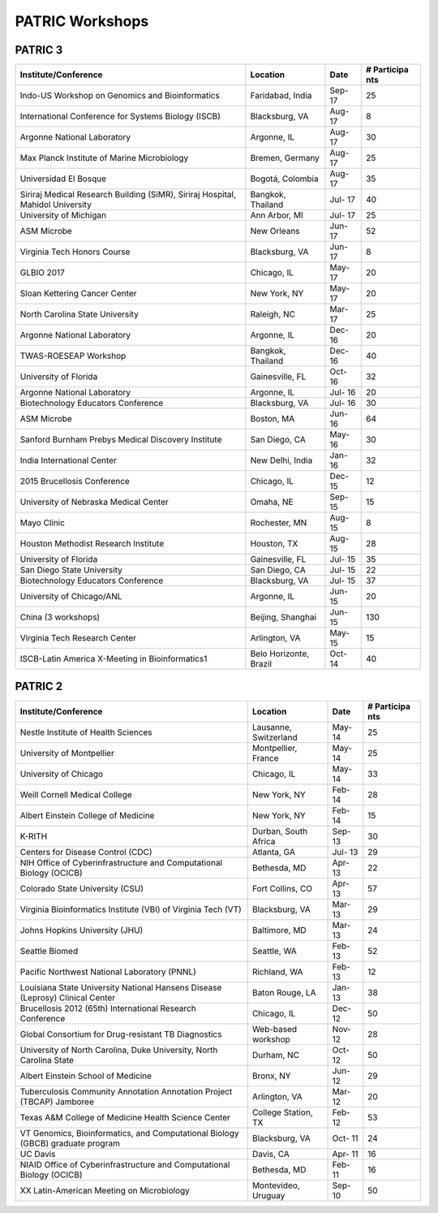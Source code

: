 PATRIC Workshops
================

PATRIC 3
--------

+----------------------------------------------+---------------+------+-----------+
| Institute/Conference                         | Location      | Date | #         |
|                                              |               |      | Participa |
|                                              |               |      | nts       |
+==============================================+===============+======+===========+
| Indo-US Workshop on Genomics and             | Faridabad,    | Sep- | 25        |
| Bioinformatics                               | India         | 17   |           |
+----------------------------------------------+---------------+------+-----------+
| International Conference for Systems Biology | Blacksburg,   | Aug- | 8         |
| (ISCB)                                       | VA            | 17   |           |
+----------------------------------------------+---------------+------+-----------+
| Argonne National Laboratory                  | Argonne, IL   | Aug- | 30        |
|                                              |               | 17   |           |
+----------------------------------------------+---------------+------+-----------+
| Max Planck Institute of Marine Microbiology  | Bremen,       | Aug- | 25        |
|                                              | Germany       | 17   |           |
+----------------------------------------------+---------------+------+-----------+
| Universidad El Bosque                        | Bogotá,       | Aug- | 35        |
|                                              | Colombia      | 17   |           |
+----------------------------------------------+---------------+------+-----------+
| Siriraj Medical Research Building (SiMR),    | Bangkok,      | Jul- | 40        |
| Siriraj Hospital, Mahidol University         | Thailand      | 17   |           |
+----------------------------------------------+---------------+------+-----------+
| University of Michigan                       | Ann Arbor, MI | Jul- | 25        |
|                                              |               | 17   |           |
+----------------------------------------------+---------------+------+-----------+
| ASM Microbe                                  | New Orleans   | Jun- | 52        |
|                                              |               | 17   |           |
+----------------------------------------------+---------------+------+-----------+
| Virginia Tech Honors Course                  | Blacksburg,   | Jun- | 8         |
|                                              | VA            | 17   |           |
+----------------------------------------------+---------------+------+-----------+
| GLBIO 2017                                   | Chicago, IL   | May- | 20        |
|                                              |               | 17   |           |
+----------------------------------------------+---------------+------+-----------+
| Sloan Kettering Cancer Center                | New York, NY  | May- | 20        |
|                                              |               | 17   |           |
+----------------------------------------------+---------------+------+-----------+
| North Carolina State University              | Raleigh, NC   | Mar- | 25        |
|                                              |               | 17   |           |
+----------------------------------------------+---------------+------+-----------+
| Argonne National Laboratory                  | Argonne, IL   | Dec- | 20        |
|                                              |               | 16   |           |
+----------------------------------------------+---------------+------+-----------+
| TWAS-ROESEAP Workshop                        | Bangkok,      | Dec- | 40        |
|                                              | Thailand      | 16   |           |
+----------------------------------------------+---------------+------+-----------+
| University of Florida                        | Gainesville,  | Oct- | 32        |
|                                              | FL            | 16   |           |
+----------------------------------------------+---------------+------+-----------+
| Argonne National Laboratory                  | Argonne, IL   | Jul- | 20        |
|                                              |               | 16   |           |
+----------------------------------------------+---------------+------+-----------+
| Biotechnology Educators Conference           | Blacksburg,   | Jul- | 30        |
|                                              | VA            | 16   |           |
+----------------------------------------------+---------------+------+-----------+
| ASM Microbe                                  | Boston, MA    | Jun- | 64        |
|                                              |               | 16   |           |
+----------------------------------------------+---------------+------+-----------+
| Sanford Burnham Prebys Medical Discovery     | San Diego, CA | May- | 30        |
| Institute                                    |               | 16   |           |
+----------------------------------------------+---------------+------+-----------+
| India International Center                   | New Delhi,    | Jan- | 32        |
|                                              | India         | 16   |           |
+----------------------------------------------+---------------+------+-----------+
| 2015 Brucellosis Conference                  | Chicago, IL   | Dec- | 12        |
|                                              |               | 15   |           |
+----------------------------------------------+---------------+------+-----------+
| University of Nebraska Medical Center        | Omaha, NE     | Sep- | 15        |
|                                              |               | 15   |           |
+----------------------------------------------+---------------+------+-----------+
| Mayo Clinic                                  | Rochester, MN | Aug- | 8         |
|                                              |               | 15   |           |
+----------------------------------------------+---------------+------+-----------+
| Houston Methodist Research Institute         | Houston, TX   | Aug- | 28        |
|                                              |               | 15   |           |
+----------------------------------------------+---------------+------+-----------+
| University of Florida                        | Gainesville,  | Jul- | 35        |
|                                              | FL            | 15   |           |
+----------------------------------------------+---------------+------+-----------+
| San Diego State University                   | San Diego, CA | Jul- | 22        |
|                                              |               | 15   |           |
+----------------------------------------------+---------------+------+-----------+
| Biotechnology Educators Conference           | Blacksburg,   | Jul- | 37        |
|                                              | VA            | 15   |           |
+----------------------------------------------+---------------+------+-----------+
| University of Chicago/ANL                    | Argonne, IL   | Jun- | 20        |
|                                              |               | 15   |           |
+----------------------------------------------+---------------+------+-----------+
| China (3 workshops)                          | Beijing,      | Jun- | 130       |
|                                              | Shanghai      | 15   |           |
+----------------------------------------------+---------------+------+-----------+
| Virginia Tech Research Center                | Arlington, VA | May- | 15        |
|                                              |               | 15   |           |
+----------------------------------------------+---------------+------+-----------+
| ISCB-Latin America X-Meeting in              | Belo          | Oct- | 40        |
| Bioinformatics1                              | Horizonte,    | 14   |           |
|                                              | Brazil        |      |           |
+----------------------------------------------+---------------+------+-----------+

PATRIC 2
--------

+----------------------------------------------+---------------+------+-----------+
| Institute/Conference                         | Location      | Date | #         |
|                                              |               |      | Participa |
|                                              |               |      | nts       |
+==============================================+===============+======+===========+
| Nestle Institute of Health Sciences          | Lausanne,     | May- | 25        |
|                                              | Switzerland   | 14   |           |
+----------------------------------------------+---------------+------+-----------+
| University of Montpellier                    | Montpellier,  | May- | 25        |
|                                              | France        | 14   |           |
+----------------------------------------------+---------------+------+-----------+
| University of Chicago                        | Chicago, IL   | May- | 33        |
|                                              |               | 14   |           |
+----------------------------------------------+---------------+------+-----------+
| Weill Cornell Medical College                | New York, NY  | Feb- | 28        |
|                                              |               | 14   |           |
+----------------------------------------------+---------------+------+-----------+
| Albert Einstein College of Medicine          | New York, NY  | Feb- | 15        |
|                                              |               | 14   |           |
+----------------------------------------------+---------------+------+-----------+
| K-RITH                                       | Durban, South | Sep- | 30        |
|                                              | Africa        | 13   |           |
+----------------------------------------------+---------------+------+-----------+
| Centers for Disease Control (CDC)            | Atlanta, GA   | Jul- | 29        |
|                                              |               | 13   |           |
+----------------------------------------------+---------------+------+-----------+
| NIH Office of Cyberinfrastructure and        | Bethesda, MD  | Apr- | 22        |
| Computational Biology (OCICB)                |               | 13   |           |
+----------------------------------------------+---------------+------+-----------+
| Colorado State University (CSU)              | Fort Collins, | Apr- | 57        |
|                                              | CO            | 13   |           |
+----------------------------------------------+---------------+------+-----------+
| Virginia Bioinformatics Institute (VBI) of   | Blacksburg,   | Mar- | 29        |
| Virginia Tech (VT)                           | VA            | 13   |           |
+----------------------------------------------+---------------+------+-----------+
| Johns Hopkins University (JHU)               | Baltimore, MD | Mar- | 24        |
|                                              |               | 13   |           |
+----------------------------------------------+---------------+------+-----------+
| Seattle Biomed                               | Seattle, WA   | Feb- | 52        |
|                                              |               | 13   |           |
+----------------------------------------------+---------------+------+-----------+
| Pacific Northwest National Laboratory (PNNL) | Richland, WA  | Feb- | 12        |
|                                              |               | 13   |           |
+----------------------------------------------+---------------+------+-----------+
| Louisiana State University National Hansens  | Baton Rouge,  | Jan- | 38        |
| Disease (Leprosy) Clinical Center            | LA            | 13   |           |
+----------------------------------------------+---------------+------+-----------+
| Brucellosis 2012 (65th) International        | Chicago, IL   | Dec- | 50        |
| Research Conference                          |               | 12   |           |
+----------------------------------------------+---------------+------+-----------+
| Global Consortium for Drug-resistant TB      | Web-based     | Nov- | 28        |
| Diagnostics                                  | workshop      | 12   |           |
+----------------------------------------------+---------------+------+-----------+
| University of North Carolina, Duke           | Durham, NC    | Oct- | 50        |
| University, North Carolina State             |               | 12   |           |
+----------------------------------------------+---------------+------+-----------+
| Albert Einstein School of Medicine           | Bronx, NY     | Jun- | 29        |
|                                              |               | 12   |           |
+----------------------------------------------+---------------+------+-----------+
| Tuberculosis Community Annotation Annotation | Arlington, VA | Mar- | 20        |
| Project (TBCAP) Jamboree                     |               | 12   |           |
+----------------------------------------------+---------------+------+-----------+
| Texas A&M College of Medicine Health Science | College       | Feb- | 53        |
| Center                                       | Station, TX   | 12   |           |
+----------------------------------------------+---------------+------+-----------+
| VT Genomics, Bioinformatics, and             | Blacksburg,   | Oct- | 24        |
| Computational Biology (GBCB) graduate        | VA            | 11   |           |
| program                                      |               |      |           |
+----------------------------------------------+---------------+------+-----------+
| UC Davis                                     | Davis, CA     | Apr- | 16        |
|                                              |               | 11   |           |
+----------------------------------------------+---------------+------+-----------+
| NIAID Office of Cyberinfrastructure and      | Bethesda, MD  | Feb- | 16        |
| Computational Biology (OCICB)                |               | 11   |           |
+----------------------------------------------+---------------+------+-----------+
| XX Latin-American Meeting on Microbiology    | Montevideo,   | Sep- | 50        |
|                                              | Uruguay       | 10   |           |
+----------------------------------------------+---------------+------+-----------+
